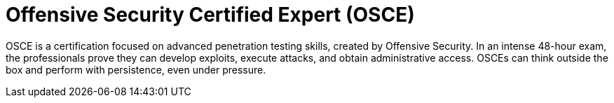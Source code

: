:page-slug: about-us/certifications/osce/
:page-description: Our team of ethical hackers and pentesters counts with high certifications related to cybersecurity information.
:page-keywords: Fluid Attacks, Ethical Hackers, Team, Certifications, Cybersecurity, Pentesters, Whitehat Hackers
:page-certificationlogo: logo-osce
:page-alt: Logo OSCE
:page-certification: yes
:page-certificationid: 001

= Offensive Security Certified Expert (OSCE)

OSCE is a certification focused on advanced penetration testing skills,
created by Offensive Security.
In an intense 48-hour exam,
the professionals prove they can develop exploits,
execute attacks, and obtain administrative access.
OSCEs can think outside the box
and perform with persistence, even under pressure.
